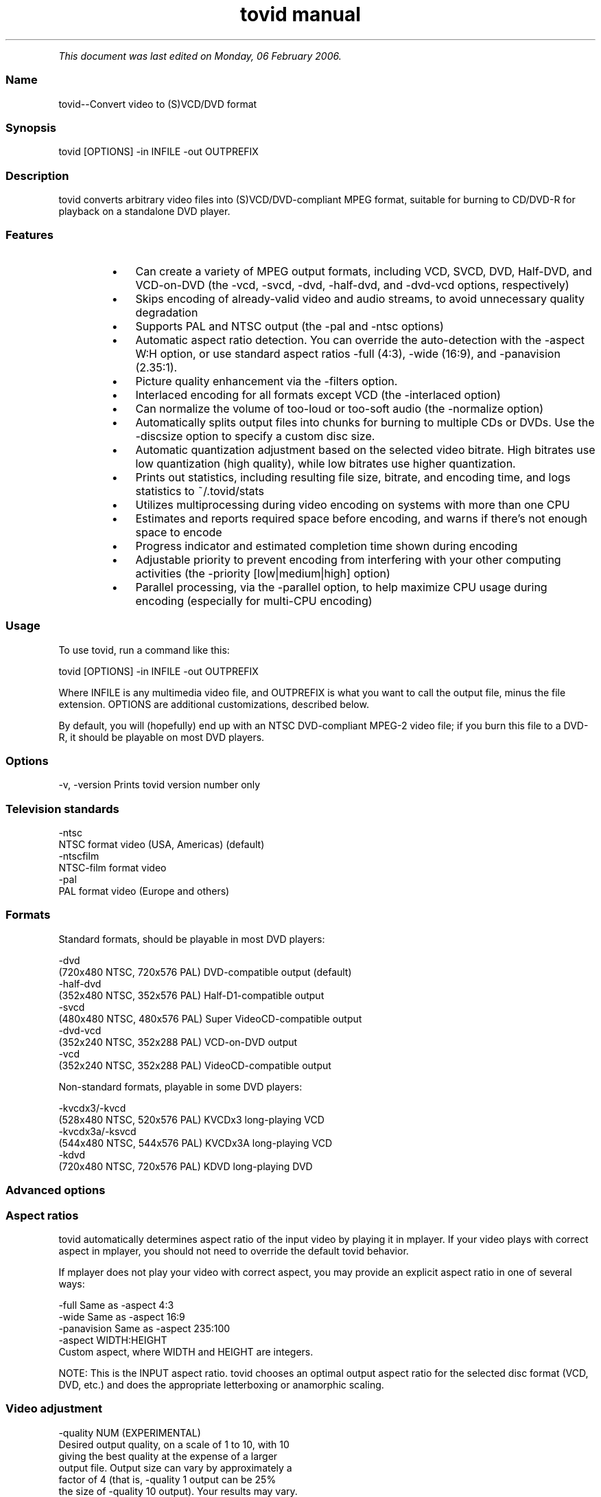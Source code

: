 .TH "tovid manual" 1 "" ""


.P
\fIThis document was last edited on Monday, 06 February 2006.\fR

.SS Name
.P
tovid\-\-Convert video to (S)VCD/DVD format

.SS Synopsis
.nf
  tovid [OPTIONS] -in INFILE -out OUTPREFIX
.fi


.SS Description
.P
tovid converts arbitrary video files into (S)VCD/DVD\-compliant
MPEG format, suitable for burning to CD/DVD\-R for playback on a
standalone DVD player.

.SS Features
.RS
.IP \(bu 3
Can create a variety of MPEG output formats, including
VCD, SVCD, DVD, Half\-DVD, and VCD\-on\-DVD (the \-vcd,
\-svcd, \-dvd, \-half\-dvd,
and \-dvd\-vcd options, respectively)
.IP \(bu 3
Skips encoding of already\-valid video and audio streams,
to avoid unnecessary quality degradation
.IP \(bu 3
Supports PAL and NTSC output (the \-pal and
\-ntsc options)
.IP \(bu 3
Automatic aspect ratio detection. You can override the
auto\-detection with the \-aspect W:H option, or use
standard aspect ratios \-full (4:3), \-wide
(16:9), and \-panavision (2.35:1).
.IP \(bu 3
Picture quality enhancement via the \-filters
option.
.IP \(bu 3
Interlaced encoding for all formats except VCD
(the \-interlaced option)
.IP \(bu 3
Can normalize the volume of too\-loud or too\-soft audio (the
\-normalize option)
.IP \(bu 3
Automatically splits output files into chunks for burning
to multiple CDs or DVDs. Use the \-discsize option
to specify a custom disc size.
.IP \(bu 3
Automatic quantization adjustment based on the selected
video bitrate. High bitrates use low quantization (high quality), while
low bitrates use higher quantization.
.IP \(bu 3
Prints out statistics, including resulting file size,
bitrate, and encoding time, and logs statistics to
~/.tovid/stats
.IP \(bu 3
Utilizes multiprocessing during video encoding on systems
with more than one CPU
.IP \(bu 3
Estimates and reports required space before encoding, and
warns if there's not enough space to encode
.IP \(bu 3
Progress indicator and estimated completion time shown
during encoding
.IP \(bu 3
Adjustable priority to prevent encoding from interfering
with your other computing activities (the
\-priority [low|medium|high] option)
.IP \(bu 3
Parallel processing, via the \-parallel
option, to help maximize CPU usage during encoding (especially for
multi\-CPU encoding)
.RE

.SS Usage
.P
To use tovid, run a command like this:

.nf
  tovid [OPTIONS] -in INFILE -out OUTPREFIX
.fi


.P
Where INFILE is any multimedia video file, and OUTPREFIX is what
you want to call the output file, minus the file extension. OPTIONS
are additional customizations, described below.

.P
By default, you will (hopefully) end up with an NTSC DVD\-compliant
MPEG\-2 video file; if you burn this file to a DVD\-R, it should be
playable on most DVD players.

.SS Options
.nf
  -v, -version    Prints tovid version number only
.fi


.SS Television standards
.nf
  -ntsc
      NTSC format video (USA, Americas) (default)
  -ntscfilm
      NTSC-film format video
  -pal
      PAL format video (Europe and others)
.fi


.SS Formats
.P
Standard formats, should be playable in most DVD players:

.nf
  -dvd
      (720x480 NTSC, 720x576 PAL) DVD-compatible output (default)
  -half-dvd
      (352x480 NTSC, 352x576 PAL) Half-D1-compatible output
  -svcd
      (480x480 NTSC, 480x576 PAL) Super VideoCD-compatible output
  -dvd-vcd
      (352x240 NTSC, 352x288 PAL) VCD-on-DVD output
  -vcd
      (352x240 NTSC, 352x288 PAL) VideoCD-compatible output
.fi


.P
Non\-standard formats, playable in some DVD players:

.nf
  -kvcdx3/-kvcd
      (528x480 NTSC, 520x576 PAL) KVCDx3 long-playing VCD
  -kvcdx3a/-ksvcd
      (544x480 NTSC, 544x576 PAL) KVCDx3A long-playing VCD
  -kdvd
      (720x480 NTSC, 720x576 PAL) KDVD long-playing DVD
.fi


.SS Advanced options
.SS Aspect ratios
.P
tovid automatically determines aspect ratio of the input video by
playing it in mplayer. If your video plays with correct aspect in
mplayer, you should not need to override the default tovid behavior.

.P
If mplayer does not play your video with correct aspect, you may
provide an explicit aspect ratio in one of several ways:

.nf
  -full           Same as -aspect 4:3
  -wide           Same as -aspect 16:9
  -panavision     Same as -aspect 235:100
  -aspect WIDTH:HEIGHT
      Custom aspect, where WIDTH and HEIGHT are integers.
.fi


.P
NOTE: This is the INPUT aspect ratio. tovid chooses an optimal
output aspect ratio for the selected disc format (VCD, DVD, etc.)
and does the appropriate letterboxing or anamorphic scaling.

.SS Video adjustment
.nf
  -quality NUM (EXPERIMENTAL)
      Desired output quality, on a scale of 1 to 10, with 10
      giving the best quality at the expense of a larger
      output file. Output size can vary by approximately a
      factor of 4 (that is, -quality 1 output can be 25%
      the size of -quality 10 output). Your results may vary.
      
      At present, this option affects both output
      bitrate and quantization (but may, in the future, affect
      other quality/size-related attributes). Use -vbitrate
      if you want to explicitly provide a maximium bitrate.
  
  -vbitrate NUM
      Maximum bitrate to use for video (in kbits/sec). Must be
      within allowable limits for the given format. Overrides
      default values. Ignored for VCD.
  
  -interlaced (EXPERIMENTAL)
      Do interlaced encoding of the input video. Use this option if
      your video is interlaced, and you want to preserve as much
      picture quality as possible. Ignored for VCD.
  
  -deinterlace (DEPRECATED)
      Use this option if your source video is interlaced. You can
      usually tell if you can see a bunch of horizontal lines when
      you pause the video during playback. If you have recorded
      a video from TV or your VCR, it may be interlaced. Use this
      option to convert to progressive (non-interlaced) video. This
      option is DEPRECATED, and will probably be ditched in favor of
      interlaced encoding, which is better in almost every way.
  
  -subtitles FILE
      Get subtitles from FILE and encode them into the video.
      WARNING: This hard-codes the subtitles into the video, and you
      cannot turn them off while viewing the video. By default, no
      subtitles are loaded. If your video is already compliant with the
      chosen output format, it will be re-encoded to include the subtitles.
  
  -type {live|animation|bw}
      Optimize video encoding for different kinds of video. Use
      'live' (default) for live-action video, use 'animation' for
      cartoons or anime, and 'bw' for black-and-white video.
      This option currently only has an effect with KVCD/KSVCD
      output formats; other formats may support this in the future.
  
  -safe PERCENT
      Fit the video within a safe area defined by PERCENT. For example,
      "-safe 90%" will scale the video to 90% of the width/height of
      the output resolution, and pad the edges with a black border. Use
      this if some of the picture is cut off when played on your TV.
      The percent sign is optional.
  
  -filters {none,denoise,contrast,all} (default none)
      Apply post-processing filters to enhance the video. If your input
      video is very high quality, use 'none'. If your input video is grainy,
      use 'denoise'; if it looks washed out or faded, use 'contrast'. You
      can use multiple filters separated by commas. To apply all filters,
      use 'all'.
  
  -fps RATIO
      Force input video to be interpreted as [NUM] frames per second.
      May be necessary for some ASF, MOV, or other videos. NUM
      should be an integer ratio such as "24000:1001" (23.976fps),
      "30000:1001" (29.97fps), or "25:1" (25fps). This option is
      temporary, and may disappear in future releases.
.fi


.SS Audio adjustment
.nf
  -normalize
      Normalize the volume of the audio. Useful if the audio is too
      quiet or too loud, or you want to make volume consistent for
      a bunch of videos.
  
  -abitrate NUM
      Encode audio at NUM kilobits per second.
      Reasonable values include 128, 224, and 384. The default is 224 kbits/sec,
      good enough for most encodings. The value must be within the allowable
      range for the chosen disc format; Ignored for VCD, which must be 224.
.fi


.SS Other options
.nf
  -debug
      Print extra debugging information to the log file. Useful in
      diagnosing problems if they occur. This option also leaves
      the log file (with a .log extension) in the directory after
      encoding finishes.
  
  -fake
      Do not actually encode; only print the commands (mplayer,
      mpeg2enc etc.) that would be executed. Useful in debugging;
      have tovid give you the commands, and run them manually.
  
  -priority {low|medium|high}
      Sets the main encoding process to the given priority. With
      high priority, it may take other programs longer to load
      and respond. With lower priority, other programs will be
      more responsive, but encoding may take 30-40% longer.
      The default is high priority.
  
  -discsize NUM
      Sets the desired target DVD/CD-R size to NUM MB (10^6).
      Default is 700 for CD, 4500 for DVD. Use higher values at your own
      risk. Use 650 or lower if you plan to burn to smaller-capacity CDs.
  
  -parallel
      Will perform encode/rip processes in parallel using named
      pipes. Maximizes CPU utilization and minimizes disk usage.
  
  -update SECS
      Print status updates at intervals of SECS seconds. This affects
      how regularly the progress-meter is updated. The default is once
      per second
  
  -mplayeropts "OPTIONS"
      Append OPTIONS to the mplayer command run during video encoding.
      Use this if you want to add specific video filters (documented in
      the mplayer manual page). Overriding some options will cause
      encoding to fail, so use this with caution!
  
  -ffmpeg (EXPERIMENTAL)
      Use ffmpeg for video encoding, instead of mplayer/mpeg2enc.
      Encoding will be noticeably faster; (S)VCD and DVD are supported,
      but KVCD/KDVD is not fully supported yet.
  
  -nofifo (EXPERIMENTAL)
      Do not use a FIFO pipe for video encoding. If you are getting
      "Broken pipe" errors with normal encoding, try this option.
      WARNING: This uses lots of disk space (about 2 GB per minute of
      video).
.fi


.SS Examples
.TP
tovid \-in foo.avi \-out foo_encoded
Convert foo.avi using default options (NTSC DVD), and put the encoded
video in foo_encoded.mpg.
.TP
tovid \-pal \-vcd foo.avi \-out foo_encoded
Convert foo.avi to PAL VCD format, outputting to foo_encoded.mpg.

.SS Contact
.P
For further assistance, contact information, forum and IRC links,
please refer to the tovid homepage (http://tovid.org/).


.\" man code generated by txt2tags 2.1 (http://txt2tags.sf.net)
.\" cmdline: txt2tags -t man -i /pub/svn/tovid/tovid/docs/src/en/tovid.t2t -o /pub/svn/tovid/tovid/docs/man/tovid.1

